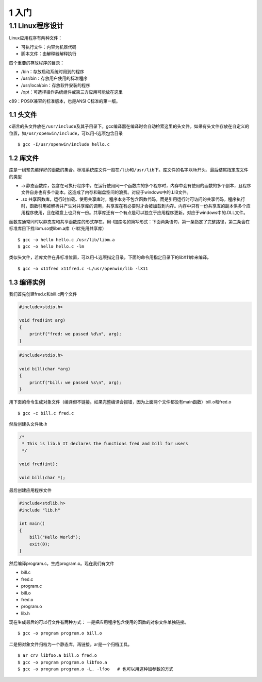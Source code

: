 1 入门
======

1.1 Linux程序设计
-----------------

Linux应用程序有两种文件：

-  可执行文件：内容为机器代码
-  脚本文件：由解释器解释执行

四个重要的存放程序的目录：

-  /bin：存放启动系统时用到的程序
-  /usr/bin：存放用户使用的标准程序
-  /usr/local/bin：存放软件安装的程序
-  /opt：可选择操作系统组件或第三方应用可能放在这里

c89：POSIX兼容的标准版本，也是ANSI C标准的第一版。

1.1 头文件
~~~~~~~~~~

c语言的头文件放在\ ``/usr/include``\ 及其子目录下。gcc编译器在编译时会自动检索这里的头文件。如果有头文件存放在自定义的位置，如\ ``/usr/openwin/include``\ ，可以用-I选项包含目录

::

   $ gcc -I/usr/openwin/include hello.c

1.2 库文件
~~~~~~~~~~

库是一组预先编译好的函数的集合。标准系统库文件一般在\ ``/lib``\ 和\ ``/usr/lib``\ 下。库文件的名字以lib开头，最后结尾指定库文件的类型

-  .a
   静态函数库，包含在可执行程序中。在运行使用同一个函数库的多个程序时，内存中会有使用的函数的多个副本，且程序文件自身也有多个副本。这造成了内存和磁盘空间的浪费。对应于windows中的.LIB文件。
-  .so
   共享函数库，运行时加载。使用共享库时，程序本身不包含函数代码，而是引用运行时可访问的共享代码。程序执行时，函数引用被解析并产生对共享库的调用，共享库在有必要时才会被加载到内存。内存中只有一份共享库的副本供多个应用程序使用，且在磁盘上也只有一份。共享库还有一个有点是可以独立于应用程序更新。对应于windows中的.DLL文件。

函数库通常同时以静态库和共享函数库的形式存在。用-l加库名的简写形式：下面两条语句，第一条指定了完整路径，第二条会在标准库目下找libm.so或libm.a库（-l优先用共享库）

::

   $ gcc -o hello hello.c /usr/lib/libm.a
   $ gcc -o hello hello.c -lm

类似头文件，若库文件在非标准位置，可以用-L选项指定目录。下面的命令用指定目录下的libX11库来编译。

::

   $ gcc -o x11fred x11fred.c -L/usr/openwin/lib -lX11

1.3 编译实例
~~~~~~~~~~~~

我们首先创建fred.c和bill.c两个文件

.. code:: c

   #include<stdio.h>

   void fred(int arg)
   {
       printf("fred: we passed %d\n", arg);
   }

.. code:: c

   #include<stdio.h>

   void bill(char *arg)
   {
       printf("bill: we passed %s\n", arg);
   }

用下面的命令生成对象文件（编译但不链接。如果完整编译会报错，因为上面两个文件都没有main函数）bill.o和fred.o

::

   $ gcc -c bill.c fred.c

然后创建头文件lib.h

.. code:: c

   /*
    * This is lib.h It declares the functions fred and bill for users
    */

   void fred(int);

   void bill(char *);

最后创建应用程序文件

.. code:: c

   #include<stdlib.h>
   #include "lib.h"

   int main()
   {
       bill("Hello World");
       exit(0);
   }

然后编译program.c，生成program.o。现在我们有文件

-  bill.c
-  fred.c
-  program.c
-  bill.o
-  fred.o
-  program.o
-  lib.h

现在生成最后的可以行文件有两种方式：
一是把应用程序包含使用的函数的对象文件单独链接。

::

   $ gcc -o program program.o bill.o

二是把对象文件归档为一个静态库，再链接。ar是一个归档工具。

::

   $ ar crv libfoo.a bill.o fred.o
   $ gcc -o program program.o libfoo.a
   $ gcc -o program program.o -L. -lfoo   # 也可以用这种加参数的方式
